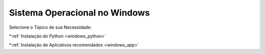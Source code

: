 **Sistema Operacional no Windows**
=============================

.. seealso::
   Este documento é uma adaptação dos seguintes tutoriais: :doc:`../intro_comp/InstlProgrm.rst`
  
Selecione o Tópico de sua Necessidade:

*:ref:`Instalação do Python <windows_python>` 

*:ref:`Instalação de Aplicativos recomendados <windows_app>`
